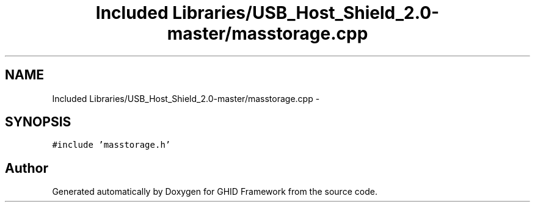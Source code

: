 .TH "Included Libraries/USB_Host_Shield_2.0-master/masstorage.cpp" 3 "Sun Mar 30 2014" "Version version 2.0" "GHID Framework" \" -*- nroff -*-
.ad l
.nh
.SH NAME
Included Libraries/USB_Host_Shield_2.0-master/masstorage.cpp \- 
.SH SYNOPSIS
.br
.PP
\fC#include 'masstorage\&.h'\fP
.br

.SH "Author"
.PP 
Generated automatically by Doxygen for GHID Framework from the source code\&.
